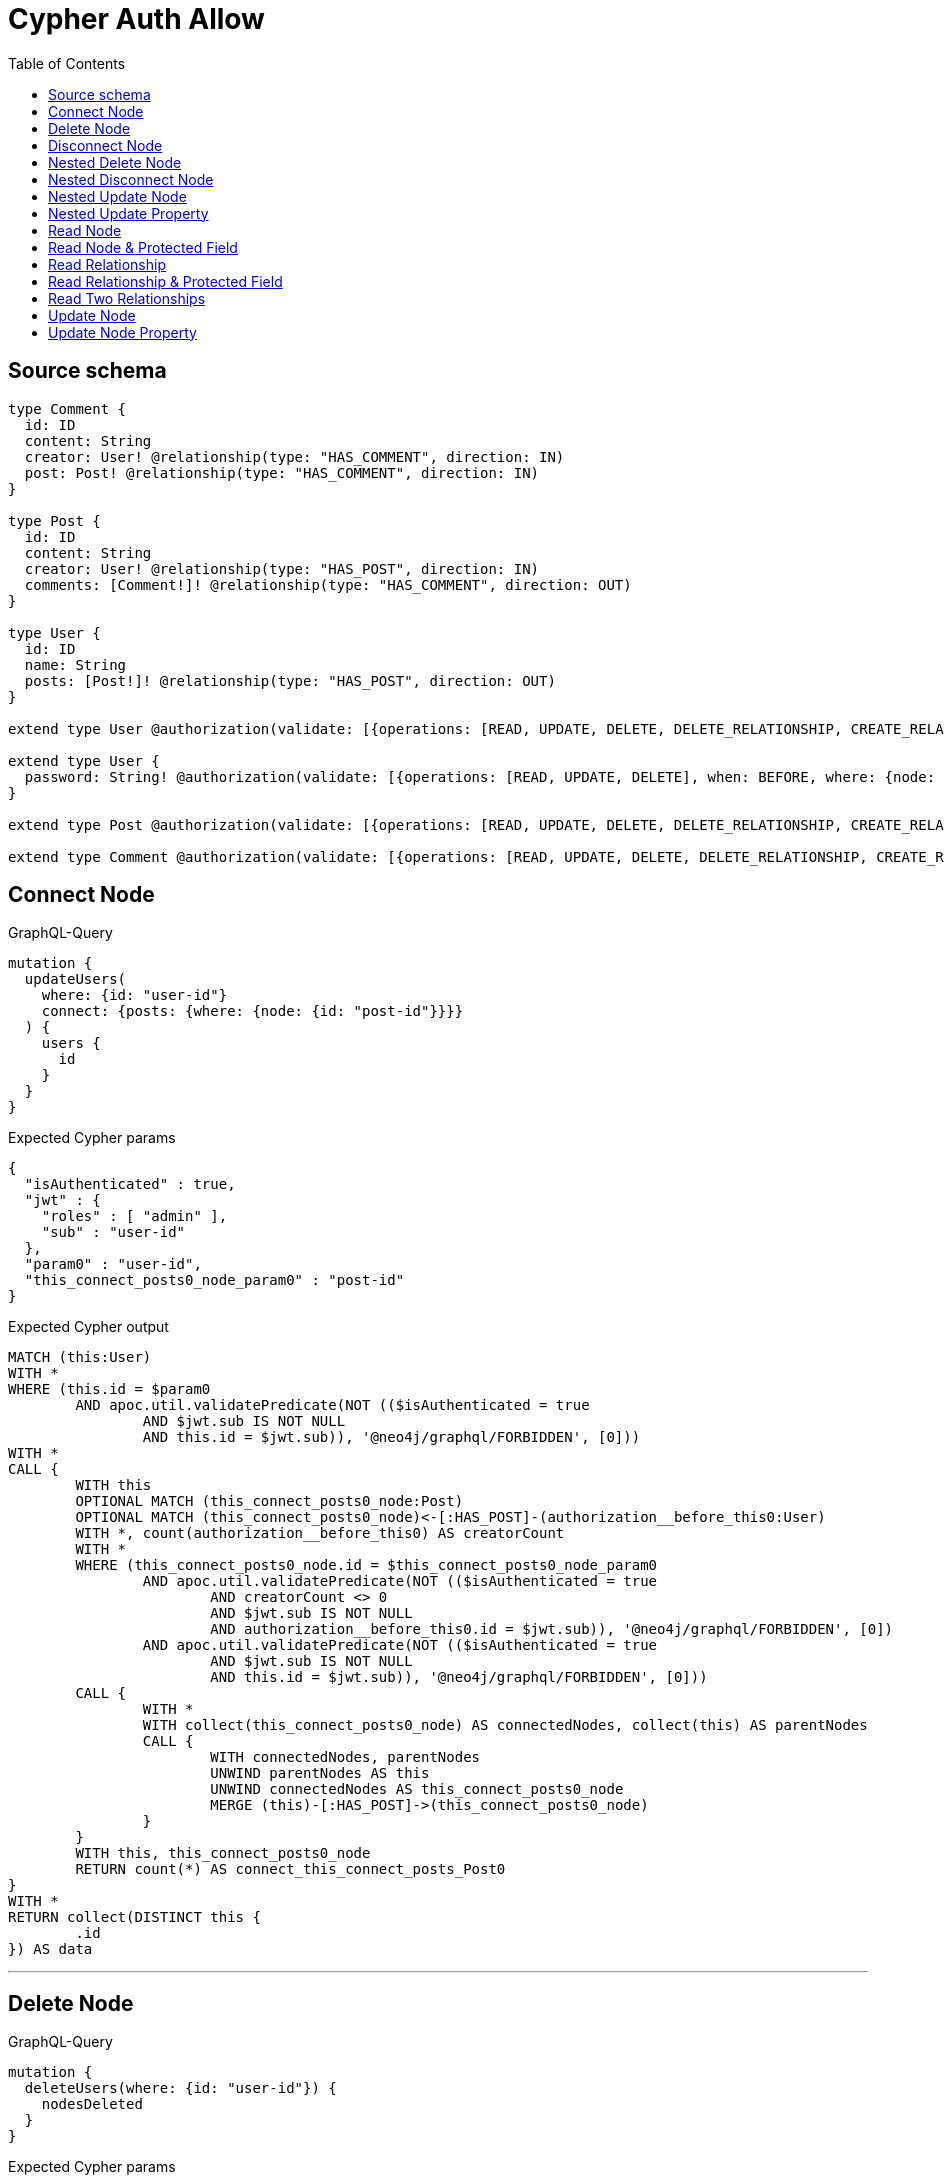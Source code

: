 :toc:

= Cypher Auth Allow

== Source schema

[source,graphql,schema=true]
----
type Comment {
  id: ID
  content: String
  creator: User! @relationship(type: "HAS_COMMENT", direction: IN)
  post: Post! @relationship(type: "HAS_COMMENT", direction: IN)
}

type Post {
  id: ID
  content: String
  creator: User! @relationship(type: "HAS_POST", direction: IN)
  comments: [Comment!]! @relationship(type: "HAS_COMMENT", direction: OUT)
}

type User {
  id: ID
  name: String
  posts: [Post!]! @relationship(type: "HAS_POST", direction: OUT)
}

extend type User @authorization(validate: [{operations: [READ, UPDATE, DELETE, DELETE_RELATIONSHIP, CREATE_RELATIONSHIP], when: BEFORE, where: {node: {id: "$jwt.sub"}}}])

extend type User {
  password: String! @authorization(validate: [{operations: [READ, UPDATE, DELETE], when: BEFORE, where: {node: {id: "$jwt.sub"}}}])
}

extend type Post @authorization(validate: [{operations: [READ, UPDATE, DELETE, DELETE_RELATIONSHIP, CREATE_RELATIONSHIP], when: BEFORE, where: {node: {creator: {id: "$jwt.sub"}}}}])

extend type Comment @authorization(validate: [{operations: [READ, UPDATE, DELETE, DELETE_RELATIONSHIP, CREATE_RELATIONSHIP], when: BEFORE, where: {node: {creator: {id: "$jwt.sub"}}}}])
----

== Connect Node

.GraphQL-Query
[source,graphql]
----
mutation {
  updateUsers(
    where: {id: "user-id"}
    connect: {posts: {where: {node: {id: "post-id"}}}}
  ) {
    users {
      id
    }
  }
}
----

.Expected Cypher params
[source,json]
----
{
  "isAuthenticated" : true,
  "jwt" : {
    "roles" : [ "admin" ],
    "sub" : "user-id"
  },
  "param0" : "user-id",
  "this_connect_posts0_node_param0" : "post-id"
}
----

.Expected Cypher output
[source,cypher]
----
MATCH (this:User)
WITH *
WHERE (this.id = $param0
	AND apoc.util.validatePredicate(NOT (($isAuthenticated = true
		AND $jwt.sub IS NOT NULL
		AND this.id = $jwt.sub)), '@neo4j/graphql/FORBIDDEN', [0]))
WITH *
CALL {
	WITH this
	OPTIONAL MATCH (this_connect_posts0_node:Post)
	OPTIONAL MATCH (this_connect_posts0_node)<-[:HAS_POST]-(authorization__before_this0:User)
	WITH *, count(authorization__before_this0) AS creatorCount
	WITH *
	WHERE (this_connect_posts0_node.id = $this_connect_posts0_node_param0
		AND apoc.util.validatePredicate(NOT (($isAuthenticated = true
			AND creatorCount <> 0
			AND $jwt.sub IS NOT NULL
			AND authorization__before_this0.id = $jwt.sub)), '@neo4j/graphql/FORBIDDEN', [0])
		AND apoc.util.validatePredicate(NOT (($isAuthenticated = true
			AND $jwt.sub IS NOT NULL
			AND this.id = $jwt.sub)), '@neo4j/graphql/FORBIDDEN', [0]))
	CALL {
		WITH *
		WITH collect(this_connect_posts0_node) AS connectedNodes, collect(this) AS parentNodes
		CALL {
			WITH connectedNodes, parentNodes
			UNWIND parentNodes AS this
			UNWIND connectedNodes AS this_connect_posts0_node
			MERGE (this)-[:HAS_POST]->(this_connect_posts0_node)
		}
	}
	WITH this, this_connect_posts0_node
	RETURN count(*) AS connect_this_connect_posts_Post0
}
WITH *
RETURN collect(DISTINCT this {
	.id
}) AS data
----

'''

== Delete Node

.GraphQL-Query
[source,graphql]
----
mutation {
  deleteUsers(where: {id: "user-id"}) {
    nodesDeleted
  }
}
----

.Expected Cypher params
[source,json]
----
{
  "isAuthenticated" : true,
  "jwt" : {
    "roles" : [ "admin" ],
    "sub" : "user-id"
  },
  "param0" : "user-id"
}
----

.Expected Cypher output
[source,cypher]
----
MATCH (this:User)
WITH *
WHERE (this.id = $param0
	AND apoc.util.validatePredicate(NOT (($isAuthenticated = true
		AND $jwt.sub IS NOT NULL
		AND this.id = $jwt.sub)), '@neo4j/graphql/FORBIDDEN', [0])) DETACH DELETE this
----

'''

== Disconnect Node

.GraphQL-Query
[source,graphql]
----
mutation {
  updateUsers(
    where: {id: "user-id"}
    disconnect: {posts: {where: {node: {id: "post-id"}}}}
  ) {
    users {
      id
    }
  }
}
----

.Expected Cypher params
[source,json]
----
{
  "isAuthenticated" : true,
  "jwt" : {
    "roles" : [ "admin" ],
    "sub" : "user-id"
  },
  "param0" : "user-id",
  "updateUsers" : {
    "args" : {
      "disconnect" : {
        "posts" : [ {
          "where" : {
            "node" : {
              "id" : "post-id"
            }
          }
        } ]
      }
    }
  },
  "updateUsers_args_disconnect_posts0_where_Post_this_disconnect_posts0param0" : "post-id"
}
----

.Expected Cypher output
[source,cypher]
----
MATCH (this:User)
WITH *
WHERE (this.id = $param0
	AND apoc.util.validatePredicate(NOT (($isAuthenticated = true
		AND $jwt.sub IS NOT NULL
		AND this.id = $jwt.sub)), '@neo4j/graphql/FORBIDDEN', [0]))
WITH this
CALL {
	WITH this
	OPTIONAL MATCH (this)-[this_disconnect_posts0_rel:HAS_POST]->(this_disconnect_posts0:Post)
	OPTIONAL MATCH (this_disconnect_posts0)<-[:HAS_POST]-(authorization__before_this0:User)
	WITH *, count(authorization__before_this0) AS creatorCount
	WHERE (this_disconnect_posts0.id = $updateUsers_args_disconnect_posts0_where_Post_this_disconnect_posts0param0
		AND apoc.util.validatePredicate(NOT (($isAuthenticated = true
			AND $jwt.sub IS NOT NULL
			AND this.id = $jwt.sub)), '@neo4j/graphql/FORBIDDEN', [0])
		AND apoc.util.validatePredicate(NOT (($isAuthenticated = true
			AND creatorCount <> 0
			AND $jwt.sub IS NOT NULL
			AND authorization__before_this0.id = $jwt.sub)), '@neo4j/graphql/FORBIDDEN', [0]))
	CALL {
		WITH this_disconnect_posts0, this_disconnect_posts0_rel, this
		WITH collect(this_disconnect_posts0) AS this_disconnect_posts0, this_disconnect_posts0_rel, this
		UNWIND this_disconnect_posts0 AS x DELETE this_disconnect_posts0_rel
	}
	RETURN count(*) AS disconnect_this_disconnect_posts_Post
}
WITH *
RETURN collect(DISTINCT this {
	.id
}) AS data
----

'''

== Nested Delete Node

.GraphQL-Query
[source,graphql]
----
mutation {
  deleteUsers(
    where: {id: "user-id"}
    delete: {posts: {where: {node: {id: "post-id"}}}}
  ) {
    nodesDeleted
  }
}
----

.Expected Cypher params
[source,json]
----
{
  "isAuthenticated" : true,
  "jwt" : {
    "roles" : [ "admin" ],
    "sub" : "user-id"
  },
  "param0" : "user-id",
  "this_deleteUsers" : {
    "args" : {
      "delete" : {
        "posts" : [ {
          "where" : {
            "node" : {
              "id" : "post-id"
            }
          }
        } ]
      }
    }
  },
  "this_deleteUsers_args_delete_posts0_where_this_posts0param0" : "post-id"
}
----

.Expected Cypher output
[source,cypher]
----
MATCH (this:User)
WITH *
WHERE (this.id = $param0
	AND apoc.util.validatePredicate(NOT (($isAuthenticated = true
		AND $jwt.sub IS NOT NULL
		AND this.id = $jwt.sub)), '@neo4j/graphql/FORBIDDEN', [0]))
WITH *
CALL {
	WITH *
	OPTIONAL MATCH (this)-[this_posts0_relationship:HAS_POST]->(this_posts0:Post)
	OPTIONAL MATCH (this_posts0)<-[:HAS_POST]-(authorization__before_this0:User)
	WITH *, count(authorization__before_this0) AS creatorCount
	WHERE (this_posts0.id = $this_deleteUsers_args_delete_posts0_where_this_posts0param0
		AND apoc.util.validatePredicate(NOT (($isAuthenticated = true
			AND creatorCount <> 0
			AND $jwt.sub IS NOT NULL
			AND authorization__before_this0.id = $jwt.sub)), '@neo4j/graphql/FORBIDDEN', [0]))
	WITH this_posts0_relationship, collect(DISTINCT this_posts0) AS this_posts0_to_delete
	CALL {
		WITH this_posts0_to_delete
		UNWIND this_posts0_to_delete AS x DETACH DELETE x
	}
} DETACH DELETE this
----

'''

== Nested Disconnect Node

.GraphQL-Query
[source,graphql]
----
mutation {
  updateComments(
    where: {id: "comment-id"}
    update: {post: {disconnect: {disconnect: {creator: {where: {node: {id: "user-id"}}}}}}}
  ) {
    comments {
      id
    }
  }
}
----

.Expected Cypher params
[source,json]
----
{
  "isAuthenticated" : true,
  "jwt" : {
    "roles" : [ "admin" ],
    "sub" : "user-id"
  },
  "param0" : "comment-id",
  "updateComments" : {
    "args" : {
      "update" : {
        "post" : {
          "disconnect" : {
            "disconnect" : {
              "creator" : {
                "where" : {
                  "node" : {
                    "id" : "user-id"
                  }
                }
              }
            }
          }
        }
      }
    }
  },
  "updateComments_args_update_post_disconnect_disconnect_creator_where_User_this_post0_disconnect0_creator0param0" : "user-id"
}
----

.Expected Cypher output
[source,cypher]
----
MATCH (this:Comment)
OPTIONAL MATCH (this)<-[:HAS_COMMENT]-(this0:User)
WITH *, count(this0) AS creatorCount
WITH *
WHERE (this.id = $param0
	AND apoc.util.validatePredicate(NOT (($isAuthenticated = true
		AND creatorCount <> 0
		AND $jwt.sub IS NOT NULL
		AND this0.id = $jwt.sub)), '@neo4j/graphql/FORBIDDEN', [0]))
WITH this
CALL {
	WITH this
	OPTIONAL MATCH (this)<-[this_post0_disconnect0_rel:HAS_COMMENT]-(this_post0_disconnect0:Post)
	OPTIONAL MATCH (this)<-[:HAS_COMMENT]-(authorization__before_this0:User)
	WITH *, count(authorization__before_this0) AS creatorCount
	OPTIONAL MATCH (this_post0_disconnect0)<-[:HAS_POST]-(authorization__before_this1:User)
	WITH *, count(authorization__before_this1) AS creatorCount
	WHERE (apoc.util.validatePredicate(NOT (($isAuthenticated = true
			AND creatorCount <> 0
			AND $jwt.sub IS NOT NULL
			AND authorization__before_this0.id = $jwt.sub)), '@neo4j/graphql/FORBIDDEN', [0])
		AND apoc.util.validatePredicate(NOT (($isAuthenticated = true
			AND creatorCount <> 0
			AND $jwt.sub IS NOT NULL
			AND authorization__before_this1.id = $jwt.sub)), '@neo4j/graphql/FORBIDDEN', [0]))
	CALL {
		WITH this_post0_disconnect0, this_post0_disconnect0_rel, this
		WITH collect(this_post0_disconnect0) AS this_post0_disconnect0, this_post0_disconnect0_rel, this
		UNWIND this_post0_disconnect0 AS x DELETE this_post0_disconnect0_rel
	}
	CALL {
		WITH this, this_post0_disconnect0
		OPTIONAL MATCH (this_post0_disconnect0)<-[this_post0_disconnect0_creator0_rel:HAS_POST]-(this_post0_disconnect0_creator0:User)
		OPTIONAL MATCH (this_post0_disconnect0)<-[:HAS_POST]-(authorization__before_this0:User)
		WITH *, count(authorization__before_this0) AS creatorCount
		WHERE (this_post0_disconnect0_creator0.id = $updateComments_args_update_post_disconnect_disconnect_creator_where_User_this_post0_disconnect0_creator0param0
			AND apoc.util.validatePredicate(NOT (($isAuthenticated = true
				AND creatorCount <> 0
				AND $jwt.sub IS NOT NULL
				AND authorization__before_this0.id = $jwt.sub)), '@neo4j/graphql/FORBIDDEN', [0])
			AND apoc.util.validatePredicate(NOT (($isAuthenticated = true
				AND $jwt.sub IS NOT NULL
				AND this_post0_disconnect0_creator0.id = $jwt.sub)), '@neo4j/graphql/FORBIDDEN', [0]))
		CALL {
			WITH this_post0_disconnect0_creator0, this_post0_disconnect0_creator0_rel, this_post0_disconnect0
			WITH collect(this_post0_disconnect0_creator0) AS this_post0_disconnect0_creator0, this_post0_disconnect0_creator0_rel, this_post0_disconnect0
			UNWIND this_post0_disconnect0_creator0 AS x DELETE this_post0_disconnect0_creator0_rel
		}
		RETURN count(*) AS disconnect_this_post0_disconnect0_creator_User
	}
	RETURN count(*) AS disconnect_this_post0_disconnect_Post
}
WITH *
CALL {
	WITH this
	MATCH (this)<-[this_creator_User_unique:HAS_COMMENT]-(:User)
	WITH count(this_creator_User_unique) AS c
	WHERE apoc.util.validatePredicate(NOT (c = 1), '@neo4j/graphql/RELATIONSHIP-REQUIREDComment.creator required exactly once', [0])
	RETURN c AS this_creator_User_unique_ignored
}
CALL {
	WITH this
	MATCH (this)<-[this_post_Post_unique:HAS_COMMENT]-(:Post)
	WITH count(this_post_Post_unique) AS c
	WHERE apoc.util.validatePredicate(NOT (c = 1), '@neo4j/graphql/RELATIONSHIP-REQUIREDComment.post required exactly once', [0])
	RETURN c AS this_post_Post_unique_ignored
}
RETURN collect(DISTINCT this {
	.id
}) AS data
----

'''

== Nested Update Node

.GraphQL-Query
[source,graphql]
----
mutation {
  updatePosts(
    where: {id: "post-id"}
    update: {creator: {update: {node: {id: "new-id"}}}}
  ) {
    posts {
      id
    }
  }
}
----

.Expected Cypher params
[source,json]
----
{
  "isAuthenticated" : true,
  "jwt" : {
    "roles" : [ "admin" ],
    "sub" : "user-id"
  },
  "param0" : "post-id",
  "this_update_creator0_id" : "new-id"
}
----

.Expected Cypher output
[source,cypher]
----
MATCH (this:Post)
OPTIONAL MATCH (this)<-[:HAS_POST]-(this0:User)
WITH *, count(this0) AS creatorCount
WITH *
WHERE (this.id = $param0
	AND apoc.util.validatePredicate(NOT (($isAuthenticated = true
		AND creatorCount <> 0
		AND $jwt.sub IS NOT NULL
		AND this0.id = $jwt.sub)), '@neo4j/graphql/FORBIDDEN', [0]))
WITH this
CALL {
	WITH this
	MATCH (this)<-[this_has_post0_relationship:HAS_POST]-(this_creator0:User)
	WHERE apoc.util.validatePredicate(NOT (($isAuthenticated = true
		AND $jwt.sub IS NOT NULL
		AND this_creator0.id = $jwt.sub)), '@neo4j/graphql/FORBIDDEN', [0])
	SET this_creator0.id = $this_update_creator0_id
	RETURN count(*) AS update_this_creator0
}
WITH *
CALL {
	WITH this
	MATCH (this)<-[this_creator_User_unique:HAS_POST]-(:User)
	WITH count(this_creator_User_unique) AS c
	WHERE apoc.util.validatePredicate(NOT (c = 1), '@neo4j/graphql/RELATIONSHIP-REQUIREDPost.creator required exactly once', [0])
	RETURN c AS this_creator_User_unique_ignored
}
RETURN collect(DISTINCT this {
	.id
}) AS data
----

'''

== Nested Update Property

.GraphQL-Query
[source,graphql]
----
mutation {
  updatePosts(
    where: {id: "post-id"}
    update: {creator: {update: {node: {password: "new-password"}}}}
  ) {
    posts {
      id
    }
  }
}
----

.Expected Cypher params
[source,json]
----
{
  "isAuthenticated" : true,
  "jwt" : {
    "roles" : [ "admin" ],
    "sub" : "user-id"
  },
  "param0" : "post-id",
  "this_update_creator0_password" : "new-password"
}
----

.Expected Cypher output
[source,cypher]
----
MATCH (this:Post)
OPTIONAL MATCH (this)<-[:HAS_POST]-(this0:User)
WITH *, count(this0) AS creatorCount
WITH *
WHERE (this.id = $param0
	AND apoc.util.validatePredicate(NOT (($isAuthenticated = true
		AND creatorCount <> 0
		AND $jwt.sub IS NOT NULL
		AND this0.id = $jwt.sub)), '@neo4j/graphql/FORBIDDEN', [0]))
WITH this
CALL {
	WITH this
	MATCH (this)<-[this_has_post0_relationship:HAS_POST]-(this_creator0:User)
	WHERE apoc.util.validatePredicate(NOT (($isAuthenticated = true
		AND $jwt.sub IS NOT NULL
		AND this_creator0.id = $jwt.sub)), '@neo4j/graphql/FORBIDDEN', [0])
	WITH this, this_creator0
	WHERE apoc.util.validatePredicate(NOT (($isAuthenticated = true
		AND $jwt.sub IS NOT NULL
		AND this_creator0.id = $jwt.sub)), '@neo4j/graphql/FORBIDDEN', [0])
	SET this_creator0.password = $this_update_creator0_password
	RETURN count(*) AS update_this_creator0
}
WITH *
CALL {
	WITH this
	MATCH (this)<-[this_creator_User_unique:HAS_POST]-(:User)
	WITH count(this_creator_User_unique) AS c
	WHERE apoc.util.validatePredicate(NOT (c = 1), '@neo4j/graphql/RELATIONSHIP-REQUIREDPost.creator required exactly once', [0])
	RETURN c AS this_creator_User_unique_ignored
}
RETURN collect(DISTINCT this {
	.id
}) AS data
----

'''

== Read Node

.GraphQL-Query
[source,graphql]
----
{
  users {
    id
  }
}
----

.Expected Cypher params
[source,json]
----
{
  "isAuthenticated" : true,
  "jwt" : {
    "roles" : [ "admin" ],
    "sub" : "id-01"
  }
}
----

.Expected Cypher output
[source,cypher]
----
MATCH (this:User)
WITH *
WHERE apoc.util.validatePredicate(NOT (($isAuthenticated = true
	AND $jwt.sub IS NOT NULL
	AND this.id = $jwt.sub)), '@neo4j/graphql/FORBIDDEN', [0])
RETURN this {
	.id
} AS this
----

'''

== Read Node & Protected Field

.GraphQL-Query
[source,graphql]
----
{
  users {
    password
  }
}
----

.Expected Cypher params
[source,json]
----
{
  "isAuthenticated" : true,
  "jwt" : {
    "roles" : [ "admin" ],
    "sub" : "id-01"
  }
}
----

.Expected Cypher output
[source,cypher]
----
MATCH (this:User)
WITH *
WHERE (apoc.util.validatePredicate(NOT (($isAuthenticated = true
		AND $jwt.sub IS NOT NULL
		AND this.id = $jwt.sub)), '@neo4j/graphql/FORBIDDEN', [0])
	AND apoc.util.validatePredicate(NOT (($isAuthenticated = true
		AND $jwt.sub IS NOT NULL
		AND this.id = $jwt.sub)), '@neo4j/graphql/FORBIDDEN', [0]))
RETURN this {
	.password
} AS this
----

'''

== Read Relationship

.GraphQL-Query
[source,graphql]
----
{
  users {
    id
    posts {
      content
    }
  }
}
----

.Expected Cypher params
[source,json]
----
{
  "isAuthenticated" : true,
  "jwt" : {
    "roles" : [ "admin" ],
    "sub" : "id-01"
  }
}
----

.Expected Cypher output
[source,cypher]
----
MATCH (this:User)
WITH *
WHERE apoc.util.validatePredicate(NOT (($isAuthenticated = true
	AND $jwt.sub IS NOT NULL
	AND this.id = $jwt.sub)), '@neo4j/graphql/FORBIDDEN', [0])
CALL {
	WITH this
	MATCH (this)-[this0:HAS_POST]->(this1:Post)
	OPTIONAL MATCH (this1)<-[:HAS_POST]-(this2:User)
	WITH *, count(this2) AS creatorCount
	WITH *
	WITH *
	WHERE apoc.util.validatePredicate(NOT (($isAuthenticated = true
		AND creatorCount <> 0
		AND $jwt.sub IS NOT NULL
		AND this2.id = $jwt.sub)), '@neo4j/graphql/FORBIDDEN', [0])
	WITH this1 {
		.content
	} AS this1
	RETURN collect(this1) AS var3
}
RETURN this {
	.id,
	posts: var3
} AS this
----

'''

== Read Relationship & Protected Field

.GraphQL-Query
[source,graphql]
----
{
  posts {
    creator {
      password
    }
  }
}
----

.Expected Cypher params
[source,json]
----
{
  "isAuthenticated" : true,
  "jwt" : {
    "roles" : [ "admin" ],
    "sub" : "id-01"
  }
}
----

.Expected Cypher output
[source,cypher]
----
MATCH (this:Post)
OPTIONAL MATCH (this)<-[:HAS_POST]-(this0:User)
WITH *, count(this0) AS creatorCount
WITH *
WITH *
WHERE apoc.util.validatePredicate(NOT (($isAuthenticated = true
	AND creatorCount <> 0
	AND $jwt.sub IS NOT NULL
	AND this0.id = $jwt.sub)), '@neo4j/graphql/FORBIDDEN', [0])
CALL {
	WITH this
	MATCH (this)<-[this1:HAS_POST]-(this2:User)
	WITH *
	WHERE (apoc.util.validatePredicate(NOT (($isAuthenticated = true
			AND $jwt.sub IS NOT NULL
			AND this2.id = $jwt.sub)), '@neo4j/graphql/FORBIDDEN', [0])
		AND apoc.util.validatePredicate(NOT (($isAuthenticated = true
			AND $jwt.sub IS NOT NULL
			AND this2.id = $jwt.sub)), '@neo4j/graphql/FORBIDDEN', [0]))
	WITH this2 {
		.password
	} AS this2
	RETURN head(collect(this2)) AS var3
}
RETURN this {
	creator: var3
} AS this
----

'''

== Read Two Relationships

.GraphQL-Query
[source,graphql]
----
{
  users(where: {id: "1"}) {
    id
    posts(where: {id: "1"}) {
      comments(where: {id: "1"}) {
        content
      }
    }
  }
}
----

.Expected Cypher params
[source,json]
----
{
  "isAuthenticated" : true,
  "jwt" : {
    "roles" : [ "admin" ],
    "sub" : "id-01"
  },
  "param0" : "1",
  "param3" : "1",
  "param4" : "1"
}
----

.Expected Cypher output
[source,cypher]
----
MATCH (this:User)
WITH *
WHERE (this.id = $param0
	AND apoc.util.validatePredicate(NOT (($isAuthenticated = true
		AND $jwt.sub IS NOT NULL
		AND this.id = $jwt.sub)), '@neo4j/graphql/FORBIDDEN', [0]))
CALL {
	WITH this
	MATCH (this)-[this0:HAS_POST]->(this1:Post)
	OPTIONAL MATCH (this1)<-[:HAS_POST]-(this2:User)
	WITH *, count(this2) AS creatorCount
	WITH *
	WITH *
	WHERE (this1.id = $param3
		AND apoc.util.validatePredicate(NOT (($isAuthenticated = true
			AND creatorCount <> 0
			AND $jwt.sub IS NOT NULL
			AND this2.id = $jwt.sub)), '@neo4j/graphql/FORBIDDEN', [0]))
	CALL {
		WITH this1
		MATCH (this1)-[this3:HAS_COMMENT]->(this4:Comment)
		OPTIONAL MATCH (this4)<-[:HAS_COMMENT]-(this5:User)
		WITH *, count(this5) AS creatorCount
		WITH *
		WITH *
		WHERE (this4.id = $param4
			AND apoc.util.validatePredicate(NOT (($isAuthenticated = true
				AND creatorCount <> 0
				AND $jwt.sub IS NOT NULL
				AND this5.id = $jwt.sub)), '@neo4j/graphql/FORBIDDEN', [0]))
		WITH this4 {
			.content
		} AS this4
		RETURN collect(this4) AS var6
	}
	WITH this1 {
		comments: var6
	} AS this1
	RETURN collect(this1) AS var7
}
RETURN this {
	.id,
	posts: var7
} AS this
----

'''

== Update Node

.GraphQL-Query
[source,graphql]
----
mutation {
  updateUsers(where: {id: "old-id"}, update: {id: "new-id"}) {
    users {
      id
    }
  }
}
----

.Expected Cypher params
[source,json]
----
{
  "isAuthenticated" : true,
  "jwt" : {
    "roles" : [ "admin" ],
    "sub" : "old-id"
  },
  "param0" : "old-id",
  "this_update_id" : "new-id"
}
----

.Expected Cypher output
[source,cypher]
----
MATCH (this:User)
WITH *
WHERE (this.id = $param0
	AND apoc.util.validatePredicate(NOT (($isAuthenticated = true
		AND $jwt.sub IS NOT NULL
		AND this.id = $jwt.sub)), '@neo4j/graphql/FORBIDDEN', [0]))
SET this.id = $this_update_id
RETURN collect(DISTINCT this {
	.id
}) AS data
----

'''

== Update Node Property

.GraphQL-Query
[source,graphql]
----
mutation {
  updateUsers(where: {id: "id-01"}, update: {password: "new-password"}) {
    users {
      id
    }
  }
}
----

.Expected Cypher params
[source,json]
----
{
  "isAuthenticated" : true,
  "jwt" : {
    "roles" : [ "admin" ],
    "sub" : "id-01"
  },
  "param0" : "id-01",
  "this_update_password" : "new-password"
}
----

.Expected Cypher output
[source,cypher]
----
MATCH (this:User)
WITH *
WHERE (this.id = $param0
	AND apoc.util.validatePredicate(NOT (($isAuthenticated = true
		AND $jwt.sub IS NOT NULL
		AND this.id = $jwt.sub)), '@neo4j/graphql/FORBIDDEN', [0]))
WITH this
WHERE apoc.util.validatePredicate(NOT (($isAuthenticated = true
	AND $jwt.sub IS NOT NULL
	AND this.id = $jwt.sub)), '@neo4j/graphql/FORBIDDEN', [0])
SET this.password = $this_update_password
RETURN collect(DISTINCT this {
	.id
}) AS data
----

'''

